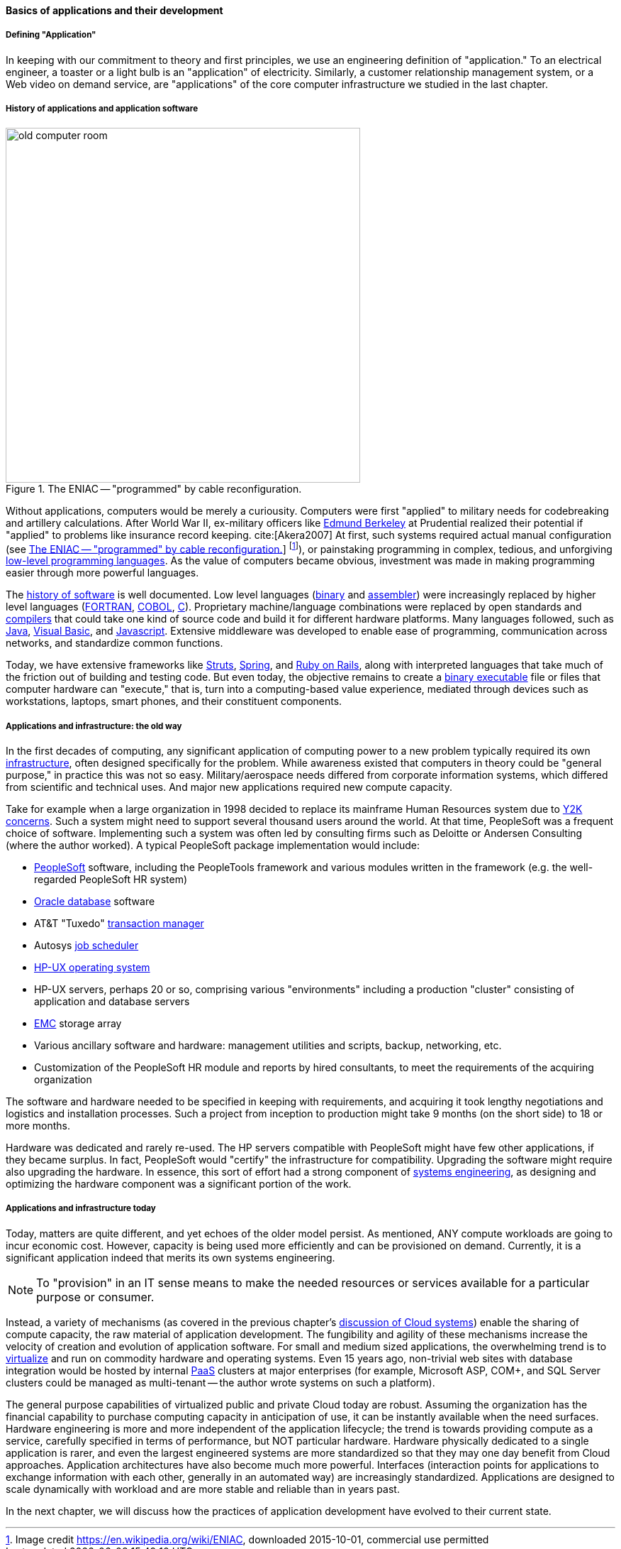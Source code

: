 ==== Basics of applications and their development

===== Defining "Application"

In keeping with our commitment to theory and first principles, we use an engineering definition of "application." To an electrical engineer, a toaster or a light bulb is an "application" of electricity. Similarly, a customer relationship management system, or a Web video on demand service, are "applications" of the core computer infrastructure we studied in the last chapter.

===== History of applications and application software

[[fig-Eniac-500-o]]
.The ENIAC -- "programmed" by cable reconfiguration.
image::images/1_03-Eniac.jpg[old computer room, 500, ,float="right"]

Without applications, computers would be merely a curiousity. Computers were first "applied" to military needs for codebreaking and artillery calculations. After World War II, ex-military officers like https://en.wikipedia.org/wiki/Edmund_Berkeley[Edmund Berkeley] at Prudential realized their potential if "applied" to problems like insurance record keeping. cite:[Akera2007] At first, such systems required actual manual configuration (see <<fig-Eniac-500-o>>] footnote:[Image credit https://en.wikipedia.org/wiki/ENIAC, downloaded 2015-10-01, commercial use permitted]), or painstaking programming in complex, tedious, and unforgiving https://en.wikipedia.org/wiki/Low-level_programming_language[low-level programming languages]. As the value of computers became obvious, investment was made in making programming easier through more powerful languages.

The  https://en.wikipedia.org/wiki/History_of_software[history of software] is well documented. Low level languages (https://en.wikipedia.org/wiki/Binary_code[binary] and https://en.wikipedia.org/wiki/Assembly_language[assembler]) were increasingly replaced by higher level languages (https://en.wikipedia.org/wiki/Fortran[FORTRAN], https://en.wikipedia.org/wiki/COBOL[COBOL], https://en.wikipedia.org/wiki/C_(programming_language)[C]). Proprietary machine/language combinations were replaced by open standards and https://en.wikipedia.org/wiki/Compiler[compilers] that could take one kind of source code and build it for different hardware platforms. Many languages followed, such as https://en.wikipedia.org/wiki/Java_(programming_language)[Java], https://en.wikipedia.org/wiki/Visual_Basic[Visual Basic], and https://www.javascript.com/[Javascript]. Extensive middleware was developed to enable ease of programming, communication across networks, and standardize common functions.

Today, we have extensive frameworks like https://struts.apache.org/[Struts], https://projects.spring.io/spring-framework/[Spring], and http://rubyonrails.org/[Ruby on Rails], along with interpreted languages that take much of the friction out of building and testing code. But even today, the objective remains to create a https://en.wikipedia.org/wiki/Executable[binary executable] file or files that computer hardware can "execute," that is, turn into a computing-based value experience, mediated through devices such as workstations, laptops, smart phones, and their constituent components.

===== Applications and infrastructure: the old way

In the first decades of computing, any significant application of computing power to a new problem typically required its own xref:what-is-IT-infrastructure[infrastructure], often designed specifically for the problem. While awareness existed that computers in theory could be "general purpose," in practice this was not so easy. Military/aerospace needs differed from corporate information systems, which differed from scientific and technical uses. And major new applications required new compute capacity.

Take for example when a large organization in 1998 decided to replace its mainframe Human Resources system due to https://en.wikipedia.org/wiki/Year_2000_problem[Y2K concerns]. Such a system might need to support several thousand users around the world. At that time, PeopleSoft was a frequent choice of software. Implementing such a system was often led by consulting firms such as Deloitte or Andersen Consulting (where the author worked). A typical PeopleSoft package implementation would include:

* https://en.wikipedia.org/wiki/PeopleSoft[PeopleSoft] software, including the PeopleTools framework and various modules written in the framework (e.g. the well-regarded PeopleSoft HR system)
* https://en.wikipedia.org/wiki/Oracle_Database[Oracle database] software
* AT&T "Tuxedo" https://en.wikipedia.org/wiki/Transaction_processing[transaction manager]
* Autosys https://en.wikipedia.org/wiki/Job_scheduler[job scheduler]
* https://en.wikipedia.org/wiki/HP-UX[HP-UX operating system]
* HP-UX servers, perhaps 20 or so, comprising various "environments" including a production "cluster" consisting of application and database servers
* https://en.wikipedia.org/wiki/EMC_Corporation[EMC] storage array
* Various ancillary software and hardware: management utilities and scripts, backup, networking, etc.
* Customization of the PeopleSoft HR module and reports by hired consultants, to meet the requirements of the acquiring organization

The software and hardware needed to be specified in keeping with requirements, and acquiring it took lengthy negotiations and logistics and installation processes. Such a project from inception to production might take 9 months (on the short side) to 18 or more months.

Hardware was dedicated and rarely re-used. The HP servers compatible with PeopleSoft might have few other applications, if they became surplus. In fact, PeopleSoft would "certify" the infrastructure for compatibility. Upgrading the software might require also upgrading the hardware. In essence, this sort of effort had a strong component of https://en.wikipedia.org/wiki/Systems_engineering[systems engineering], as designing and optimizing the hardware component was a significant portion of the work.

===== Applications and infrastructure today
Today, matters are quite different, and yet echoes of the older model persist. As mentioned, ANY  compute workloads are going to incur economic cost. However, capacity is being used more efficiently and can be provisioned on demand. Currently, it is a significant application indeed that merits its own systems engineering.

NOTE: To "provision" in an IT sense means to make the needed resources or services available for a particular purpose or consumer.

Instead, a variety of mechanisms (as covered in the previous chapter's http://dm-academy.github.io/aitm/#_from_physical_compute_to_cloud[discussion of Cloud systems]) enable the sharing of compute capacity, the raw material of application development. The fungibility and agility of these mechanisms increase the velocity of creation and evolution of application software. For small and medium sized applications, the overwhelming trend is to xref:virtualization[virtualize] and run on  commodity hardware and operating systems. Even 15 years ago, non-trivial web sites with database integration would be hosted by internal https://en.wikipedia.org/wiki/Platform_as_a_service[PaaS] clusters at major enterprises (for example, Microsoft ASP, COM+, and SQL Server clusters could be managed as multi-tenant -- the author wrote systems on such a platform).

The general purpose capabilities of virtualized public and private Cloud today are robust. Assuming the organization has the financial capability to purchase computing capacity in anticipation of use, it can be instantly available when the need surfaces. Hardware engineering is more and more independent of the application lifecycle; the trend is towards providing compute as a service, carefully specified in terms of performance, but NOT particular hardware. Hardware physically dedicated to a single application is rarer, and even the largest engineered systems are more standardized so that they may one day benefit from Cloud approaches.  Application architectures have also become much more powerful. Interfaces (interaction points for applications to exchange information with each other, generally in an automated way) are increasingly standardized. Applications are designed to scale dynamically with workload and are more stable and reliable than in years past.

In the next chapter, we will discuss how the practices of application development have evolved to their current state.
